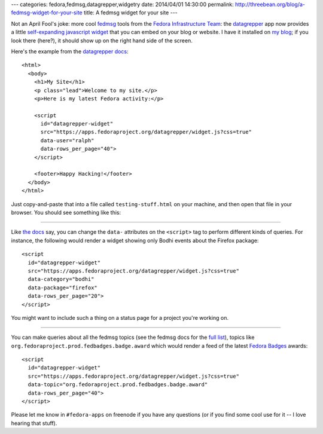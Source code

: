 ---
categories: fedora,fedmsg,datagrepper,widgetry
date: 2014/04/01 14:30:00
permalink: http://threebean.org/blog/a-fedmsg-widget-for-your-site
title: A fedmsg widget for your site
---

Not an April Fool's joke: more cool `fedmsg <http://fedmsg.com>`_ tools from
the `Fedora Infrastructure Team
<https://fedoraproject.org/wiki/Infrastructure>`_: the `datagrepper
<https://apps.fedoraproject.org/datagrepper/>`_ app now provides a little
`self-expanding javascript widget
<https://apps.fedoraproject.org/datagrepper/widget>`_ that you can embed on
your blog or website.  I have it installed on `my blog
<http://threebean.org>`_; if you look there (here?), it should show up on the
right hand side of the screen.

Here's the example from the `datagrepper docs <https://apps.fedoraproject.org/datagrepper/widget>`_::

    <html>
      <body>
        <h1>My Site</h1>
        <p class="lead">Welcome to my site.</p>
        <p>Here is my latest Fedora activity:</p>

        <script
          id="datagrepper-widget"
          src="https://apps.fedoraproject.org/datagrepper/widget.js?css=true"
          data-user="ralph"
          data-rows_per_page="40">
        </script>

        <footer>Happy Hacking!</footer>
      </body>
    </html>

Just copy-and-paste that into a file called ``testing-stuff.html`` on your
machine, and then open that file in your browser.  You should see something
like this:

.. image:: http://threebean.org/blog/static/images/datagrepper-widget-user.png
   :width: 600px

----

Like `the docs <https://apps.fedoraproject.org/datagrepper/widget>`_ say, you
can change the ``data-`` attributes on the ``<script>`` tag to perform
different kinds of queries.  For instance, the following would render a widget
showing only Bodhi events about the Firefox package::

    <script
      id="datagrepper-widget"
      src="https://apps.fedoraproject.org/datagrepper/widget.js?css=true"
      data-category="bodhi"
      data-package="firefox"
      data-rows_per_page="20">
    </script>

You might want to include such a thing on a status page for a project you're
working on.

.. image:: http://threebean.org/blog/static/images/datagrepper-widget-bodhi.png
   :width: 600px

----

You can make queries about all the fedmsg topics (see the fedmsg docs for the
`full list <http://fedmsg.com/en/latest/topics/>`_), topics like
``org.fedoraproject.prod.fedbadges.badge.award`` which would render a feed of
the latest `Fedora Badges <https://badges.fedoraproject.org>`_ awards::

    <script
      id="datagrepper-widget"
      src="https://apps.fedoraproject.org/datagrepper/widget.js?css=true"
      data-topic="org.fedoraproject.prod.fedbadges.badge.award"
      data-rows_per_page="40">
    </script>

.. image:: http://threebean.org/blog/static/images/datagrepper-widget-badges.png
   :width: 600px

Please let me know in ``#fedora-apps`` on freenode if you have any questions
(or if you find some cool use for it -- I love hearing that stuff).
